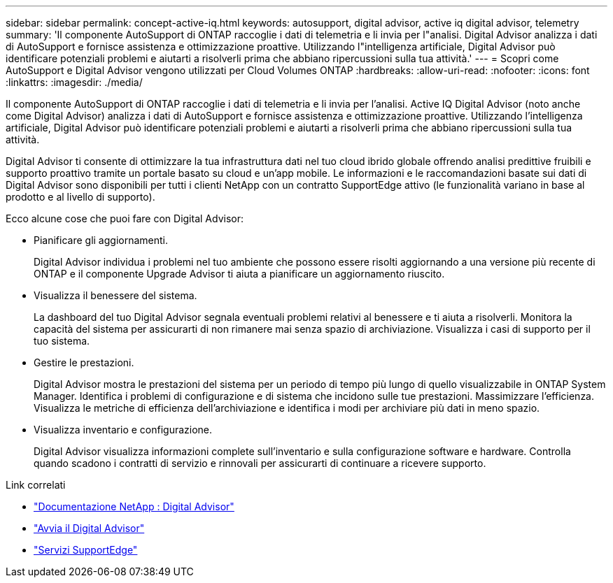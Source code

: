 ---
sidebar: sidebar 
permalink: concept-active-iq.html 
keywords: autosupport, digital advisor, active iq digital advisor, telemetry 
summary: 'Il componente AutoSupport di ONTAP raccoglie i dati di telemetria e li invia per l"analisi.  Digital Advisor analizza i dati di AutoSupport e fornisce assistenza e ottimizzazione proattive.  Utilizzando l"intelligenza artificiale, Digital Advisor può identificare potenziali problemi e aiutarti a risolverli prima che abbiano ripercussioni sulla tua attività.' 
---
= Scopri come AutoSupport e Digital Advisor vengono utilizzati per Cloud Volumes ONTAP
:hardbreaks:
:allow-uri-read: 
:nofooter: 
:icons: font
:linkattrs: 
:imagesdir: ./media/


[role="lead"]
Il componente AutoSupport di ONTAP raccoglie i dati di telemetria e li invia per l'analisi.  Active IQ Digital Advisor (noto anche come Digital Advisor) analizza i dati di AutoSupport e fornisce assistenza e ottimizzazione proattive.  Utilizzando l'intelligenza artificiale, Digital Advisor può identificare potenziali problemi e aiutarti a risolverli prima che abbiano ripercussioni sulla tua attività.

Digital Advisor ti consente di ottimizzare la tua infrastruttura dati nel tuo cloud ibrido globale offrendo analisi predittive fruibili e supporto proattivo tramite un portale basato su cloud e un'app mobile.  Le informazioni e le raccomandazioni basate sui dati di Digital Advisor sono disponibili per tutti i clienti NetApp con un contratto SupportEdge attivo (le funzionalità variano in base al prodotto e al livello di supporto).

Ecco alcune cose che puoi fare con Digital Advisor:

* Pianificare gli aggiornamenti.
+
Digital Advisor individua i problemi nel tuo ambiente che possono essere risolti aggiornando a una versione più recente di ONTAP e il componente Upgrade Advisor ti aiuta a pianificare un aggiornamento riuscito.

* Visualizza il benessere del sistema.
+
La dashboard del tuo Digital Advisor segnala eventuali problemi relativi al benessere e ti aiuta a risolverli.  Monitora la capacità del sistema per assicurarti di non rimanere mai senza spazio di archiviazione.  Visualizza i casi di supporto per il tuo sistema.

* Gestire le prestazioni.
+
Digital Advisor mostra le prestazioni del sistema per un periodo di tempo più lungo di quello visualizzabile in ONTAP System Manager.  Identifica i problemi di configurazione e di sistema che incidono sulle tue prestazioni.  Massimizzare l'efficienza.  Visualizza le metriche di efficienza dell'archiviazione e identifica i modi per archiviare più dati in meno spazio.

* Visualizza inventario e configurazione.
+
Digital Advisor visualizza informazioni complete sull'inventario e sulla configurazione software e hardware.  Controlla quando scadono i contratti di servizio e rinnovali per assicurarti di continuare a ricevere supporto.



.Link correlati
* https://docs.netapp.com/us-en/active-iq/["Documentazione NetApp : Digital Advisor"^]
* https://aiq.netapp.com/custom-dashboard/search["Avvia il Digital Advisor"^]
* https://www.netapp.com/us/services/support-edge.aspx["Servizi SupportEdge"^]

